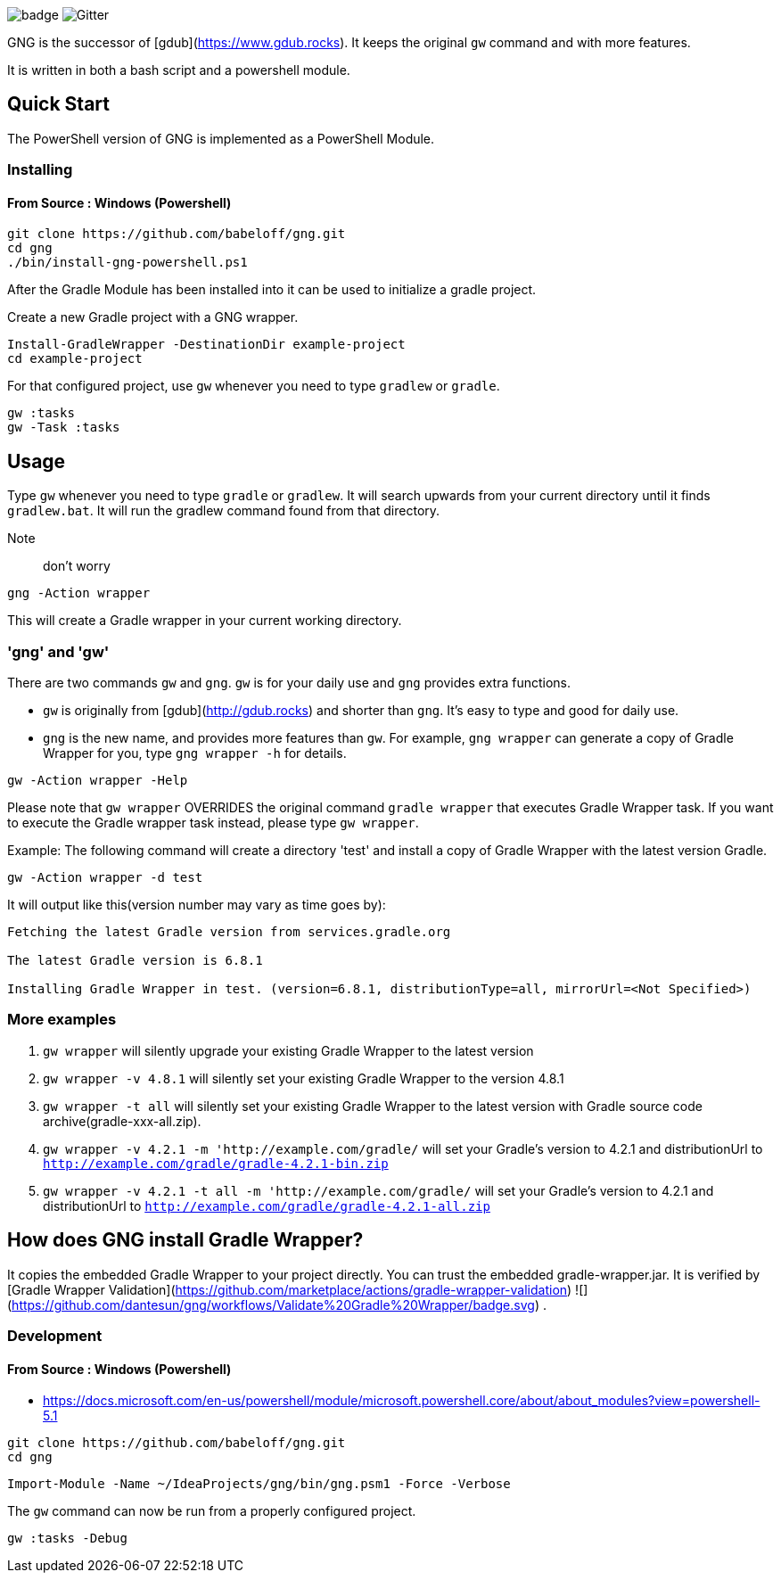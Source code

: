 image:https://github.com/dantesun/gng/workflows/Validate%20Gradle%20Wrapper/badge.svg[]
image:https://badges.gitter.im/gdubw/community.svg[Gitter]
//link:https://gitter.im/gdubw/community?utm_source=badge&utm_medium=badge&utm_campaign=pr-badge[]

GNG is the successor of [gdub](https://www.gdub.rocks). It keeps the original `gw` command and with more features.

It is written in both a bash script and a powershell module.

## Quick Start

The PowerShell version of GNG is implemented as a PowerShell Module.

### Installing

#### From Source : Windows (Powershell)

[source,powershell]
----
git clone https://github.com/babeloff/gng.git
cd gng
./bin/install-gng-powershell.ps1
----

After the Gradle Module has been installed into it can be used to initialize a gradle project.

Create a new Gradle project with a GNG wrapper.
[source,powershell]
----
Install-GradleWrapper -DestinationDir example-project
cd example-project
----

For that configured project, use `gw` whenever you need to type `gradlew` or `gradle`.
[source,powershell]
----
gw :tasks
gw -Task :tasks
----

## Usage

Type `gw` whenever you need to type `gradle` or `gradlew`.
It will search upwards from your current directory until it finds `gradlew.bat`.
It will run the gradlew command found from that directory.

Note:: don't worry
[source,powershell]
----
gng -Action wrapper
----
This will create a Gradle wrapper in your current working directory.

### 'gng' and 'gw'

There are two commands `gw` and `gng`. `gw` is for your daily use and `gng` provides extra functions.

* `gw` is originally from [gdub](http://gdub.rocks) and shorter than `gng`. It's easy to type and good for daily use.
* `gng` is the new name, and provides more features than `gw`. For example, `gng wrapper` can generate a copy of Gradle
  Wrapper for you, type `gng wrapper -h` for details.

[source,powershell]
----
gw -Action wrapper -Help
----

Please note that `gw wrapper` OVERRIDES the original command `gradle wrapper` that executes Gradle Wrapper task. If you
want to execute the Gradle wrapper task instead, please type `gw wrapper`.

Example: The following command will create a directory 'test' and install a copy of Gradle Wrapper with the latest
version Gradle.

[source,powershell]
----
gw -Action wrapper -d test
----

It will output like this(version number may vary as time goes by):

[source,powershell]
----
Fetching the latest Gradle version from services.gradle.org

The latest Gradle version is 6.8.1

Installing Gradle Wrapper in test. (version=6.8.1, distributionType=all, mirrorUrl=<Not Specified>)
----

### More examples

1. `gw wrapper` will silently upgrade your existing Gradle Wrapper to the latest version
2. `gw wrapper -v 4.8.1` will silently set your existing Gradle Wrapper to the version 4.8.1
3. `gw wrapper -t all` will silently set your existing Gradle Wrapper to the latest version with Gradle source code
   archive(gradle-xxx-all.zip).
4. `gw wrapper -v 4.2.1 -m 'http://example.com/gradle/` will set your Gradle's version to 4.2.1 and distributionUrl
   to `http://example.com/gradle/gradle-4.2.1-bin.zip`
5. `gw wrapper -v 4.2.1 -t all -m 'http://example.com/gradle/` will set your Gradle's version to 4.2.1 and
   distributionUrl to `http://example.com/gradle/gradle-4.2.1-all.zip`


## How does GNG install Gradle Wrapper?

It copies the embedded Gradle Wrapper to your project directly.
You can trust the embedded gradle-wrapper.jar.
It is verified
by [Gradle Wrapper Validation](https://github.com/marketplace/actions/gradle-wrapper-validation)
![](https://github.com/dantesun/gng/workflows/Validate%20Gradle%20Wrapper/badge.svg)
.


### Development

#### From Source : Windows (Powershell)

- https://docs.microsoft.com/en-us/powershell/module/microsoft.powershell.core/about/about_modules?view=powershell-5.1

[source,powershell]
----
git clone https://github.com/babeloff/gng.git
cd gng
----

[source,powershell]
----
Import-Module -Name ~/IdeaProjects/gng/bin/gng.psm1 -Force -Verbose
----

The `gw` command can now be run from a properly configured project.
[source,powershell]
----
gw :tasks -Debug
----


